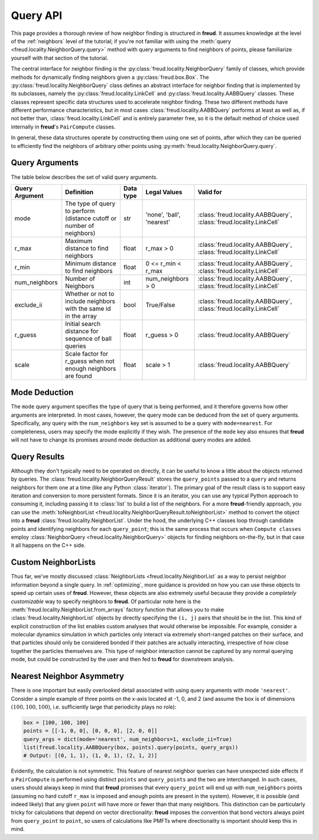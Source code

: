 .. _querying:

=========
Query API
=========

This page provides a thorough review of how neighbor finding is structured in **freud**.
It assumes knowledge at the level of the :ref:`neighbors` level of the tutorial; if you're not familiar with using the :meth:`query <freud.locality.NeighborQuery.query>` method with query arguments to find neighbors of points, please familiarize yourself with that section of the tutorial.

The central interface for neighbor finding is the :py:class:`freud.locality.NeighborQuery` family of classes, which provide methods for dynamically finding neighbors given a :py:class:`freud.box.Box`.
The :py:class:`freud.locality.NeighborQuery` class defines an abstract interface for neighbor finding that is implemented by its subclasses, namely the :py:class:`freud.locality.LinkCell` and :py:class:`freud.locality.AABBQuery` classes.
These classes represent specific data structures used to accelerate neighbor finding.
These two different methods have different performance characteristics, but in most cases :class:`freud.locality.AABBQuery` performs at least as well as, if not better than, :class:`freud.locality.LinkCell` and is entirely parameter free, so it is the default method of choice used internally in **freud**'s ``PairCompute`` classes.

In general, these data structures operate by constructing them using one set of points, after which they can be queried to efficiently find the neighbors of arbitrary other points using :py:meth:`freud.locality.NeighborQuery.query`.


Query Arguments
===============

The table below describes the set of valid query arguments.

+----------------+-----------------------------------------------------------------------+-----------+---------------------------+---------------------------------------------------------------------+
| Query Argument | Definition                                                            | Data type | Legal Values              | Valid for                                                           |
+================+=======================================================================+===========+===========================+=====================================================================+
| mode           | The type of query to perform (distance cutoff or number of neighbors) | str       | 'none', 'ball', 'nearest' | :class:`freud.locality.AABBQuery`, :class:`freud.locality.LinkCell` |
+----------------+-----------------------------------------------------------------------+-----------+---------------------------+---------------------------------------------------------------------+
| r_max          | Maximum distance to find neighbors                                    | float     | r_max > 0                 | :class:`freud.locality.AABBQuery`, :class:`freud.locality.LinkCell` |
+----------------+-----------------------------------------------------------------------+-----------+---------------------------+---------------------------------------------------------------------+
| r_min          | Minimum distance to find neighbors                                    | float     | 0 <= r_min < r_max        | :class:`freud.locality.AABBQuery`, :class:`freud.locality.LinkCell` |
+----------------+-----------------------------------------------------------------------+-----------+---------------------------+---------------------------------------------------------------------+
| num_neighbors  | Number of Neighbors                                                   | int       | num_neighbors > 0         | :class:`freud.locality.AABBQuery`, :class:`freud.locality.LinkCell` |
+----------------+-----------------------------------------------------------------------+-----------+---------------------------+---------------------------------------------------------------------+
| exclude_ii     | Whether or not to include neighbors with the same id in the array     | bool      | True/False                | :class:`freud.locality.AABBQuery`, :class:`freud.locality.LinkCell` |
+----------------+-----------------------------------------------------------------------+-----------+---------------------------+---------------------------------------------------------------------+
| r_guess        | Initial search distance for sequence of ball queries                  | float     | r_guess > 0               | :class:`freud.locality.AABBQuery`                                   |
+----------------+-----------------------------------------------------------------------+-----------+---------------------------+---------------------------------------------------------------------+
| scale          | Scale factor for r_guess when not enough neighbors are found          | float     | scale > 1                 | :class:`freud.locality.AABBQuery`                                   |
+----------------+-----------------------------------------------------------------------+-----------+---------------------------+---------------------------------------------------------------------+


Mode Deduction
==============

The ``mode`` query argument specifies the type of query that is being performed, and it therefore governs how other arguments are interpreted.
In most cases, however, the query mode can be deduced from the set of query arguments.
Specifically, any query with the ``num_neighbors`` key set is assumed to be a query with ``mode=nearest``.
For completeness, users may specify the mode explicitly if they wish.
The presence of the ``mode`` key also ensures that **freud** will not have to change its promises around mode deduction as additional query modes are added.


Query Results
=============

Although they don't typically need to be operated on directly, it can be useful to know a little about the objects returned by queries.
The :class:`freud.locality.NeighborQueryResult` stores the ``query_points`` passed to a ``query`` and returns neighbors for them one at a time (like any Python :class:`iterator`).
The primary goal of the result class is to support easy iteration and conversion to more persistent formats.
Since it is an iterator, you can use any typical Python approach to consuming it, including passing it to :class:`list` to build a list of the neighbors.
For a more **freud**-friendly approach, you can use the :meth:`toNeighborList <freud.locality.NeighborQueryResult.toNeighborList>` method to convert the object into a **freud** :class:`freud.locality.NeighborList`.
Under the hood, the underlying C++ classes loop through candidate points and identifying neighbors for each ``query_point``; this is the same process that occurs when ``Compute classes`` employ :class:`NeighborQuery <freud.locality.NeighborQuery>` objects for finding neighbors on-the-fly, but in that case it all happens on the C++ side.


Custom NeighborLists
====================

Thus far, we've mostly discussed :class:`NeighborLists <freud.locality.NeighborList` as a way to persist neighbor information beyond a single query.
In :ref:`optimizing`, more guidance is provided on how you can use these objects to speed up certain uses of **freud**.
However, these objects are also extremely useful because they provide a *completely customizable* way to specify neighbors to **freud**.
Of particular note here is the :meth:`freud.locality.NeighborList.from_arrays` factory function that allows you to make :class:`freud.locality.NeighborList` objects by directly specifying the ``(i, j)`` pairs that should be in the list.
This kind of explicit construction of the list enables custom analyses that would otherwise be impossible.
For example, consider a molecular dynamics simulation in which particles only interact via extremely short-ranged patches on their surface, and that particles should only be considered bonded if their patches are actually interacting, irrespective of how close together the particles themselves are.
This type of neighbor interaction cannot be captured by any normal querying mode, but could be constructed by the user and then fed to **freud** for downstream analysis.

Nearest Neighbor Asymmetry
==========================

There is one important but easily overlooked detail associated with using query arguments with mode ``'nearest'``.
Consider a simple example of three points on the x-axis located at -1, 0, and 2 (and assume the box is of dimensions :math:`(100, 100, 100)`, i.e. sufficiently large that periodicity plays no role):

.. code-block:: python

    box = [100, 100, 100]
    points = [[-1, 0, 0], [0, 0, 0], [2, 0, 0]]
    query_args = dict(mode='nearest', num_neighbors=1, exclude_ii=True)
    list(freud.locality.AABBQuery(box, points).query(points, query_args))
    # Output: [(0, 1, 1), (1, 0, 1), (2, 1, 2)]

Evidently, the calculation is not symmetric.
This feature of nearest neighbor queries can have unexpected side effects if a ``PairCompute`` is performed using distinct ``points`` and ``query_points`` and the two are interchanged.
In such cases, users should always keep in mind that **freud** promises that every ``query_point`` will end up with ``num_neighbors`` points (assuming no hard cutoff ``r_max`` is imposed and enough points are present in the system).
However, it is possible (and indeed likely) that any given ``point`` will have more or fewer than that many neighbors.
This distinction can be particularly tricky for calculations that depend on vector directionality: **freud** imposes the convention that bond vectors always point from ``query_point`` to ``point``, so users of calculations like PMFTs where directionality is important should keep this in mind.
